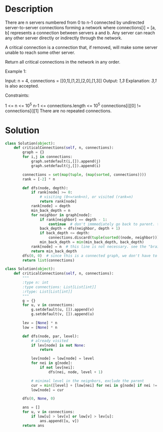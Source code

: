 * Description
There are n servers numbered from 0 to n-1 connected by undirected server-to-server connections forming a network where connections[i] = [a, b] represents a connection between servers a and b. Any server can reach any other server directly or indirectly through the network.

A critical connection is a connection that, if removed, will make some server unable to reach some other server.

Return all critical connections in the network in any order.

Example 1:

Input: n = 4, connections = [[0,1],[1,2],[2,0],[1,3]]
Output: [[1,3]]
Explanation: [[3,1]] is also accepted.



Constraints:

    1 <= n <= 10^5
    n-1 <= connections.length <= 10^5
    connections[i][0] != connections[i][1]
    There are no repeated connections.
* Solution
#+begin_src python
  class Solution(object):
      def criticalConnections(self, n, connections):
          graph = {}
          for i,j in connections:
              graph.setdefault(i,[]).append(j)
              graph.setdefault(j,[]).append(i)

          connections = set(map(tuple, (map(sorted, connections))))
          rank = [-2] * n

          def dfs(node, depth):
              if rank[node] >= 0:
                  # visiting (0<=rank<n), or visited (rank=n)
                  return rank[node]
              rank[node] = depth
              min_back_depth = n
              for neighbor in graph[node]:
                  if rank[neighbor] == depth - 1:
                      continue  # don't immmediately go back to parent. that's why i didn't choose -1 as the special value, in case depth==0.
                  back_depth = dfs(neighbor, depth + 1)
                  if back_depth <= depth:
                      connections.discard(tuple(sorted((node, neighbor))))
                  min_back_depth = min(min_back_depth, back_depth)
              rank[node] = n  # this line is not necessary. see the "brain teaser" section below
              return min_back_depth
          dfs(0, 0)  # since this is a connected graph, we don't have to loop over all nodes.
          return list(connections)
#+end_src

#+begin_src python
  class Solution(object):
      def criticalConnections(self, n, connections):
          """
          :type n: int
          :type connections: List[List[int]]
          :rtype: List[List[int]]
          """
          g = {}
          for u, v in connections:
              g.setdefault(u, []).append(v)
              g.setdefault(v, []).append(u)

          lev = [None] * n
          low = [None] * n

          def dfs(node, par, level):
              # already visited
              if lev[node] is not None:
                  return

              lev[node] = low[node] = level
              for nei in g[node]:
                  if not lev[nei]:
                      dfs(nei, node, level + 1)

              # minimal level in the neignbors, exclude the parent
              cur = min([level] + [low[nei] for nei in g[node] if nei != par])
              low[node] = cur

          dfs(0, None, 0)

          ans = []
          for u, v in connections:
              if low[u] > lev[v] or low[v] > lev[u]:
                  ans.append([u, v])
          return ans
#+end_src

#+RESULTS:
: None
